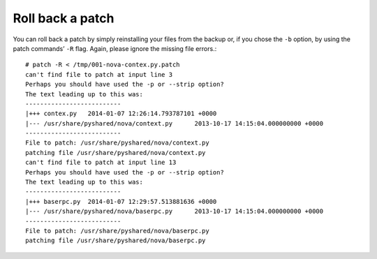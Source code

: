 .. index:: Rollback Patch

.. _RollbackPatch:

Roll back a patch
-----------------

You can roll back a patch by simply reinstalling your files from the backup
or, if you chose the ``-b`` option, by using the patch commands’ ``-R`` flag. Again,
please ignore the missing file errors.::

  # patch -R < /tmp/001-nova-contex.py.patch
  can't find file to patch at input line 3
  Perhaps you should have used the -p or --strip option?
  The text leading up to this was:
  --------------------------
  |+++ contex.py   2014-01-07 12:26:14.793787101 +0000
  |--- /usr/share/pyshared/nova/context.py	2013-10-17 14:15:04.000000000 +0000
  --------------------------
  File to patch: /usr/share/pyshared/nova/context.py
  patching file /usr/share/pyshared/nova/context.py
  can't find file to patch at input line 13
  Perhaps you should have used the -p or --strip option?
  The text leading up to this was:
  --------------------------
  |+++ baserpc.py  2014-01-07 12:29:57.513881636 +0000
  |--- /usr/share/pyshared/nova/baserpc.py	2013-10-17 14:15:04.000000000 +0000
  --------------------------
  File to patch: /usr/share/pyshared/nova/baserpc.py
  patching file /usr/share/pyshared/nova/baserpc.py

